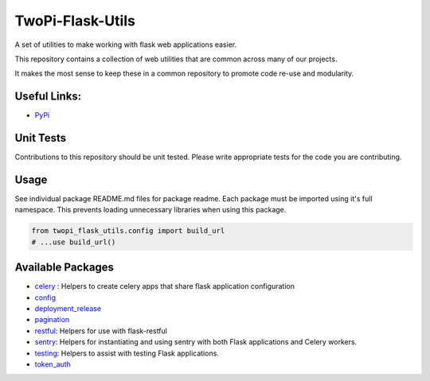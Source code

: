 TwoPi-Flask-Utils
+++++++++++++++++

.. image:: https://travis-ci.org/TwoPiCode/twopi-flask-utils.svg

A set of utilities to make working with flask web applications easier. 

This repository contains a collection of web utilities that are common across many of our projects.

It makes the most sense to keep these in a common repository to promote code re-use and modularity. 

Useful Links:
-------------
- `PyPi <https://pypi.python.org/pypi/twopi-flask-utils/1.0.6>`_



Unit Tests
----------
Contributions to this repository should be unit tested. Please write appropriate tests for the code you are contributing. 


Usage
-----

See individual package README.md files for package readme. Each package must be imported using it's full namespace. This prevents loading unnecessary libraries when using this package.

.. code-block:: python

    from twopi_flask_utils.config import build_url
    # ...use build_url()

Available Packages
------------------
- `celery <twopi_flask_utils/celery>`_ : Helpers to create celery apps that share flask application configuration
- `config <twopi_flask_utils/config>`_
- `deployment_release <twopi_flask_utils/deployment_release>`_
- `pagination <twopi_flask_utils/pagination>`_
- `restful <twopi_flask_utils/restful>`_: Helpers for use with flask-restful
- `sentry <twopi_flask_utils/sentry>`_: Helpers for instantiating and using sentry with both Flask applications and Celery workers.
- `testing <twopi_flask_utils/testing>`_: Helpers to assist with testing Flask applications.
- `token_auth <twopi_flask_utils/token_auth>`_

